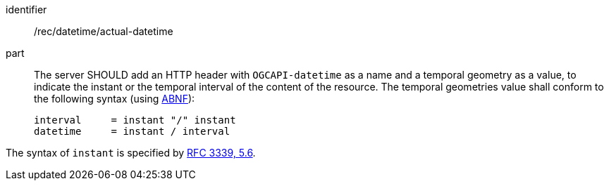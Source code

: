 [[rec_datetime_actual-datetime]]
////
[width="90%",cols="2,6a"]
|===
^|*Recommendation {counter:rec-id}* |*/rec/datetime/actual-datetime*
^|A |The server SHOULD add an HTTP header with `OGCAPI-datetime` as a name and a temporal geometry as a value, to indicate the instant or the temporal interval of the content of the resource. The temporal geometries value shall conform to the following syntax (using link:https://tools.ietf.org/html/rfc5234[ABNF]):

[source]
----
interval     = instant "/" instant
datetime     = instant / interval
----

The syntax of `instant` is specified by link:https://tools.ietf.org/html/rfc3339#section-5.6[RFC 3339, 5.6].
|===
////

[recommendation]
====
[%metadata]
identifier:: /rec/datetime/actual-datetime
part:: The server SHOULD add an HTTP header with `OGCAPI-datetime` as a name and a temporal geometry as a value, to indicate the instant or the temporal interval of the content of the resource. The temporal geometries value shall conform to the following syntax (using link:https://tools.ietf.org/html/rfc5234[ABNF]):
+
[source]
----
interval     = instant "/" instant
datetime     = instant / interval
----

The syntax of `instant` is specified by link:https://tools.ietf.org/html/rfc3339#section-5.6[RFC 3339, 5.6].

====